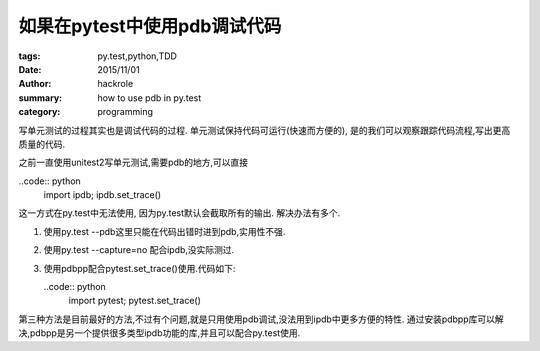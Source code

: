 如果在pytest中使用pdb调试代码
=============================

:tags: py.test,python,TDD
:date: 2015/11/01
:author: hackrole
:summary: how to use pdb in py.test
:category: programming


写单元测试的过程其实也是调试代码的过程.
单元测试保持代码可运行(快速而方便的), 是的我们可以观察跟踪代码流程,写出更高质量的代码.

之前一直使用unitest2写单元测试,需要pdb的地方,可以直接

..code:: python
    import ipdb; ipdb.set_trace()

这一方式在py.test中无法使用, 因为py.test默认会截取所有的输出.
解决办法有多个.

1) 使用py.test --pdb这里只能在代码出错时进到pdb,实用性不强.

2) 使用py.test --capture=no 配合ipdb,没实际测过.

3) 使用pdbpp配合pytest.set_trace()使用.代码如下:

   ..code:: python
       import pytest; pytest.set_trace()

第三种方法是目前最好的方法,不过有个问题,就是只用使用pdb调试,没法用到ipdb中更多方便的特性.
通过安装pdbpp库可以解决,pdbpp是另一个提供很多类型ipdb功能的库,并且可以配合py.test使用.
